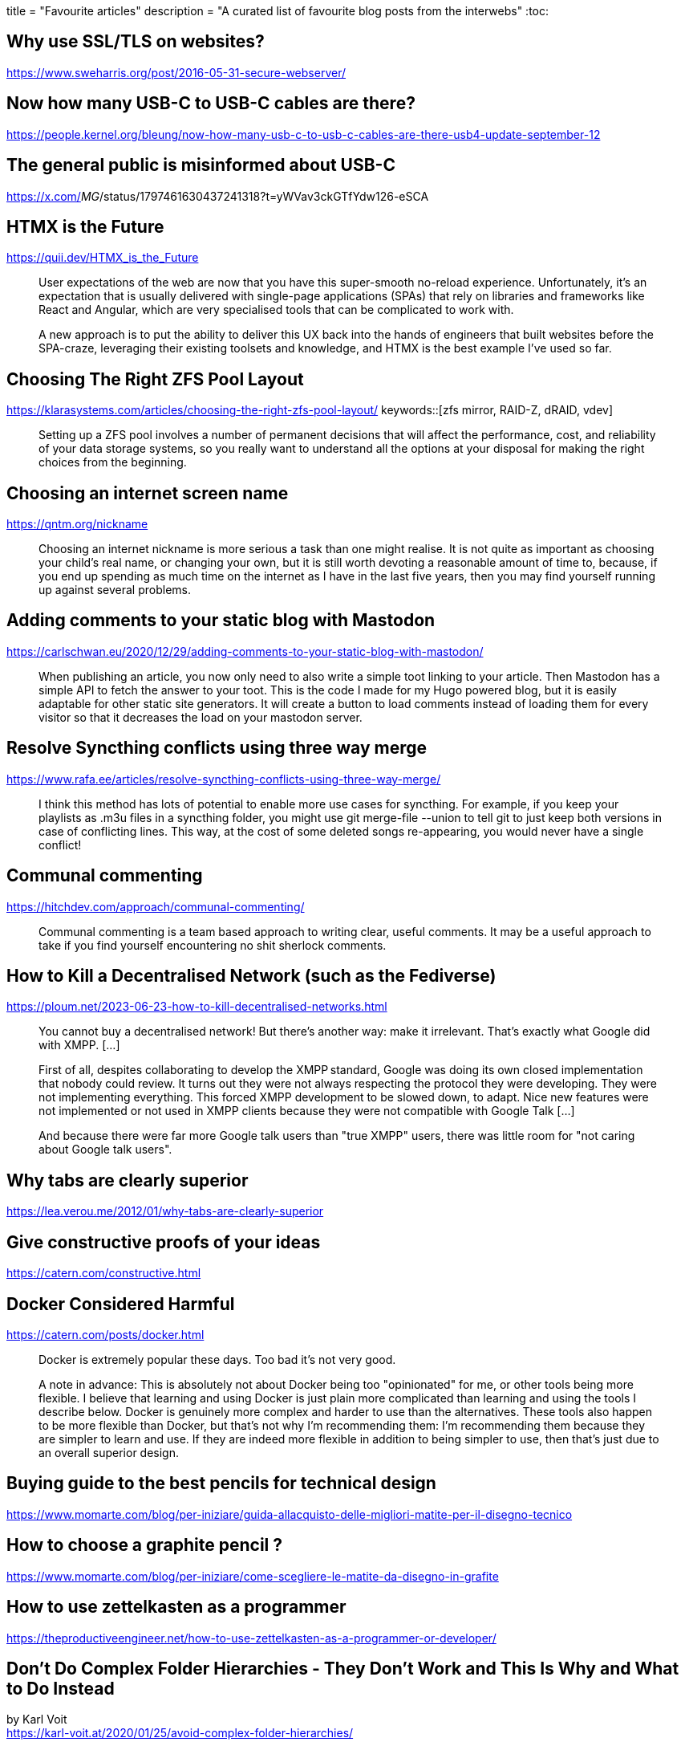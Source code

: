 +++
title = "Favourite articles"
description = "A curated list of favourite blog posts from the interwebs"
+++
:toc:

== Why use SSL/TLS on websites?
https://www.sweharris.org/post/2016-05-31-secure-webserver/

== Now how many USB-C to USB-C cables are there?
https://people.kernel.org/bleung/now-how-many-usb-c-to-usb-c-cables-are-there-usb4-update-september-12

== The general public is misinformed about USB-C
https://x.com/_MG_/status/1797461630437241318?t=yWVav3ckGTfYdw126-eSCA

== HTMX is the Future
https://quii.dev/HTMX_is_the_Future

[quote]
--
User expectations of the web are now that you have this super-smooth no-reload experience. Unfortunately, it's an expectation that is usually delivered with single-page applications (SPAs) that rely on libraries and frameworks like React and Angular, which are very specialised tools that can be complicated to work with.

A new approach is to put the ability to deliver this UX back into the hands of engineers that built websites before the SPA-craze, leveraging their existing toolsets and knowledge, and HTMX is the best example I've used so far.
--

== Choosing The Right ZFS Pool Layout
https://klarasystems.com/articles/choosing-the-right-zfs-pool-layout/
keywords::[zfs mirror, RAID-Z, dRAID, vdev]

[quote]
--
Setting up a ZFS pool involves a number of permanent decisions that will affect the performance, cost, and reliability of your data storage systems, so you really want to understand all the options at your disposal for making the right choices from the beginning.
--

== Choosing an internet screen name
https://qntm.org/nickname

[quote]
--
Choosing an internet nickname is more serious a task than one might realise. It is not quite as important as choosing your child's real name, or changing your own, but it is still worth devoting a reasonable amount of time to, because, if you end up spending as much time on the internet as I have in the last five years, then you may find yourself running up against several problems.
--

== Adding comments to your static blog with Mastodon
https://carlschwan.eu/2020/12/29/adding-comments-to-your-static-blog-with-mastodon/

[quote]
--
When publishing an article, you now only need to also write a simple toot linking to your article. Then Mastodon has a simple API to fetch the answer to your toot. This is the code I made for my Hugo powered blog, but it is easily adaptable for other static site generators. It will create a button to load comments instead of loading them for every visitor so that it decreases the load on your mastodon server.
--

== Resolve Syncthing conflicts using three way merge
https://www.rafa.ee/articles/resolve-syncthing-conflicts-using-three-way-merge/

[quote]
--
I think this method has lots of potential to enable more use cases for syncthing.
For example, if you keep your playlists as .m3u files in a syncthing folder,
you might use git merge-file --union to tell git to just keep both versions in
case of conflicting lines.
This way, at the cost of some deleted songs re-appearing, you would never have
a single conflict!
--

== Communal commenting
https://hitchdev.com/approach/communal-commenting/

[quote]
--
Communal commenting is a team based approach to writing clear, useful comments.
It may be a useful approach to take if you find yourself encountering no shit 
sherlock comments.
--

== How to Kill a Decentralised Network (such as the Fediverse)
https://ploum.net/2023-06-23-how-to-kill-decentralised-networks.html

[quote]
--
You cannot buy a decentralised network!
But there’s another way: make it irrelevant.
That’s exactly what Google did with XMPP. [...]

First of all, despites collaborating to develop the XMPP standard,
Google was doing its own closed implementation that nobody could review.
It turns out they were not always respecting the protocol they were developing.
They were not implementing everything. This forced XMPP development to be
slowed down, to adapt.
Nice new features were not implemented or not used in XMPP clients because they
were not compatible with Google Talk [...]

And because there were far more Google talk users than "true XMPP" users, there
was little room for "not caring about Google talk users".
--

== Why tabs are clearly superior
https://lea.verou.me/2012/01/why-tabs-are-clearly-superior

== Give constructive proofs of your ideas
https://catern.com/constructive.html

== Docker Considered Harmful
https://catern.com/posts/docker.html

[quote]
--
Docker is extremely popular these days. Too bad it's not very good.

A note in advance: This is absolutely not about Docker being too "opinionated"
for me, or other tools being more flexible. I believe that learning and using
Docker is just plain more complicated than learning and using the tools I
describe below. Docker is genuinely more complex and harder to use than the
alternatives. These tools also happen to be more flexible than Docker, but
that's not why I'm recommending them: I'm recommending them because they are
simpler to learn and use. If they are indeed more flexible in addition to being
simpler to use, then that's just due to an overall superior design. 
--

== Buying guide to the best pencils for technical design
https://www.momarte.com/blog/per-iniziare/guida-allacquisto-delle-migliori-matite-per-il-disegno-tecnico

== How to choose a graphite pencil ?
https://www.momarte.com/blog/per-iniziare/come-scegliere-le-matite-da-disegno-in-grafite

== How to use zettelkasten as a programmer
https://theproductiveengineer.net/how-to-use-zettelkasten-as-a-programmer-or-developer/

== Don't Do Complex Folder Hierarchies - They Don't Work and This Is Why and What to Do Instead
by Karl Voit +
https://karl-voit.at/2020/01/25/avoid-complex-folder-hierarchies/

[quote]
--
I often read comments from people that are trying to come up with a clever,
deeply-nested directory hierarchy to manage their personal files.
You will frequently find discussions about these topics on this
https://reddit.com/r/datacurator[sub-reddit].
I don't recommend investing effort in complex directory structures and this 
is why and what to do instead.
--

== Stop using so many divs! An intro to semantic HTML
by Ken Bellows +
https://dev.to/kenbellows/stop-using-so-many-divs-an-intro-to-semantic-html-3i9i

[quote]
--
Authors are strongly encouraged to view the div element as an element of last
resort, for when no other element is suitable. Use of more appropriate
elements instead of the div element leads to better accessibility
for readers and easier maintainability for authors.
--

== The log/event processing pipeline you can't have
https://apenwarr.ca/log/20190216

[quote]
--
Lately, I've had a surprisingly large number of conversations about logs
processing pipelines. I can find probably 10+ already-funded, seemingly
successful startups processing logs, and the Big Name Cloud providers all
have some kind of logs thingy, but still, people are not satisfied.
It's expensive and slow. And if you complain, you mostly get told that you
shouldn't be using unstructured logs anyway, you should be using event
streams.

That advice is not wrong, but it's incomplete.

Instead of doing a survey of the whole unhappy landscape, let's just ignore what other people
suffer with and talk about what does work. You can probably find, somewhere, something similar to
each of the components I'm going to talk about, but you probably can't find a single solution
that combines it all with good performance and super-low latency for a reasonable price.
At least, I haven't found it. I was a little surprised by this, because I didn't think we were
doing anything all that innovative. Apparently I was incorrect.
--

== Crafting container images without Dockerfiles
https://ochagavia.nl/blog/crafting-container-images-without-dockerfiles/

== Email like a pro
https://www.theregister.com/2023/08/23/email_like_a_pro/

== War of the CI servers - GitLab vs GitHub vs Jenkins
https://www.eficode.com/blog/war-of-the-ci-servers-gitlab-vs-github-vs-jenkins

[quote]
--
Since their inception as little more than glorified shell scripts, continuous integration systems,
or build servers as they were called, they have evolved from an exotic niche product to a central
piece of any well-oiled software delivery project.

Along with the rise of agile methodologies and Continuous Delivery practices, the CI server has
moved towards the center stage in your development lifecycle.

And while the market for CI servers is booming, it can be hard to tell the difference between them
and choose which one to adopt. Should one choose Jenkins, GitLab CI, or maybe GitHub Actions?
This blog post will guide you through the selection process and give you guidance for making the 
optimal choice.
--

